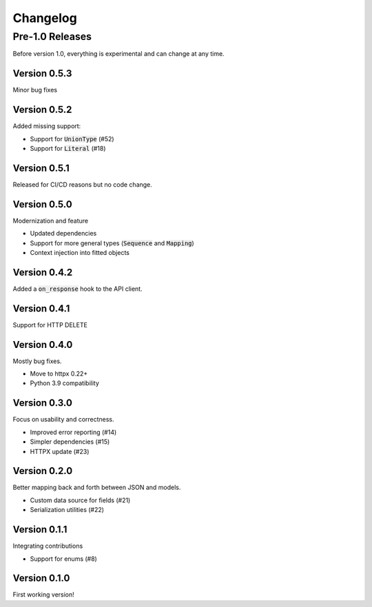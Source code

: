 Changelog
=========

Pre-1.0 Releases
----------------

Before version 1.0, everything is experimental and can change at any time.

Version 0.5.3
~~~~~~~~~~~~~

Minor bug fixes

Version 0.5.2
~~~~~~~~~~~~~

Added missing support:

- Support for :code:`UnionType` (#52)
- Support for :code:`Literal` (#18)

Version 0.5.1
~~~~~~~~~~~~~

Released for CI/CD reasons but no code change.

Version 0.5.0
~~~~~~~~~~~~~

Modernization and feature

- Updated dependencies
- Support for more general types (:code:`Sequence` and :code:`Mapping`)
- Context injection into fitted objects

Version 0.4.2
~~~~~~~~~~~~~

Added a :code:`on_response` hook to the API client.

Version 0.4.1
~~~~~~~~~~~~~

Support for HTTP DELETE

Version 0.4.0
~~~~~~~~~~~~~

Mostly bug fixes.

- Move to httpx 0.22+
- Python 3.9 compatibility

Version 0.3.0
~~~~~~~~~~~~~

Focus on usability and correctness.

- Improved error reporting (#14)
- Simpler dependencies (#15)
- HTTPX update (#23)

Version 0.2.0
~~~~~~~~~~~~~

Better mapping back and forth between JSON and models.

- Custom data source for fields (#21)
- Serialization utilities (#22)

Version 0.1.1
~~~~~~~~~~~~~

Integrating contributions

- Support for enums (#8)

Version 0.1.0
~~~~~~~~~~~~~

First working version!
